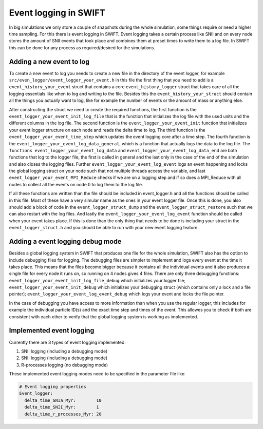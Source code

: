 .. Event logger 
   Folkert Nobels, 9th of December 2019

Event logging in SWIFT
======================

In big simulations we only store a couple of snapshots during the whole 
simulation, some things require or need a higher time sampling. For this
there is event logging in SWIFT. Event logging takes a certain process
like SNII and on every node stores the amount of SNII events that took
place and combines them at preset times to write them to a log file. 
In SWIFT this can be done for any process as required/desired for the 
simulations. 

Adding a new event to log
~~~~~~~~~~~~~~~~~~~~~~~~~

To create a new event to log you needs to create a new file in the 
directory of the event logger, for example ``src/even_logger/event_logger_your_event.h``
in this file the first thing that you need to add is a ``event_history_your_event``
struct that contains a core ``event_history_logger`` struct that takes care
of all the logging essentials like when to log and writing to the file.
Besides this the ``event_history_your_struct`` should contain all the things you
actually want to log, like for example the number of events or the 
amount of mass or anything else. 

After constructing the struct we need to create the required functions,
the first function is the ``event_logger_your_event_init_log_file`` that is the 
function that initializes the log file with the used units and the different
columns in the log file. The second function is the ``event_logger_your_event_init``
function that initializes your event logger structure on each node and reads
the delta time to log. The third function is the ``event_logger_your_event_time_step``
which updates the event logging core after a time step. The fourth function
is the ``event_logger_your_event_log_data_general``, which is a function that 
actually logs the data to the log file. The ``functions event_logger_your_event_log_data``
and ``event_logger_your_event_log_data_end`` are both functions that log to the 
logger file, the first is called in general and the last only in the case of 
the end of the simulation and also closes the logging files. Further
``event_logger_your_event_log_event`` logs an event happening and locks the global
logging struct on your node such that not multiple threads access the variable,
and last ``event_logger_your_event_MPI_Reduce`` checks if we are on a logging step
and if so does a MPI_Reduce with all nodes to collect all the events on node 0
to log them to the log file.

If all these functions are written than the file should be included in 
event_logger.h and all the functions should be called in this file. 
Most of these have a very simular name as the ones in your event logger file. 
Once this is done, you also should add a block of code in the ``event_logger_struct_dump``
and the ``event_logger_struct_restore`` such that we can also restart with 
the log files. And lastly the ``event_logger_your_event_log_event`` function should
be called when your event takes place. If this is done than the only thing 
that needs to be done is including your struct in the ``event_logger_struct.h`` and 
you should be able to run with your new event logging feature. 

Adding a event logging debug mode
~~~~~~~~~~~~~~~~~~~~~~~~~~~~~~~~~

Besides a global logging system in SWIFT that produces one file for the whole 
simulation, SWIFT also has the option to include debugging files for logging.
The debugging files are simpler to implement and logs every event
at the time it takes place. This means that the files become bigger because it 
contains all the individual events and it also produces a single file for every
node it runs on, so running on 4 nodes gives 4 files. There are only three
debugging functions: ``event_logger_your_event_init_log_file_debug`` which 
initializes your logger file; ``event_logger_your_event_init_debug`` which 
initializes your debugging struct (which contains only a lock and a file pointer);
``event_logger_your_event_log_event_debug`` which logs your event and locks the
file pointer. 

In the case of debugging you have access to more information than when you 
use the regular logger, this includes for example the individual particle 
ID(s) and the exact time step and times of the event. This allowes you to 
check if both are consistent with each other to verify that the global logging
system is working as implemented.

Implemented event logging
~~~~~~~~~~~~~~~~~~~~~~~~~

Currently there are 3 types of event logging implemented:

1. SNII logging (including a debugging mode)

2. SNII logging (including a debugging mode)

3. R-processes logging (no debugging mode)

These implemented event logging modes need to be specified in the parameter file
like:

.. code:: YAML

    # Event logging properties 
    Event_logger:
      delta_time_SNIa_Myr:        10
      delta_time_SNII_Myr:        1
      delta_time_r_processes_Myr: 20

